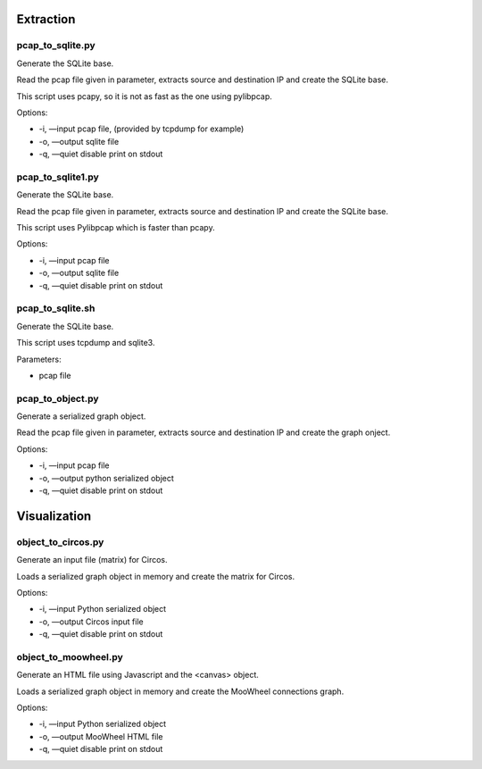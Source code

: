 Extraction
==========

pcap_to_sqlite.py
-----------------

Generate the SQLite base.

Read the pcap file given in parameter, extracts source and destination IP and create the SQLite base.

This script uses pcapy, so it is not as fast as the one using pylibpcap.

Options:

- -i, —input pcap file, (provided by tcpdump for example)
- -o, —output sqlite file
- -q, —quiet disable print on stdout

pcap_to_sqlite1.py
------------------

Generate the SQLite base.

Read the pcap file given in parameter, extracts source and destination IP and create the SQLite base.

This script uses Pylibpcap which is faster than pcapy.

Options:

- -i, —input pcap file
- -o, —output sqlite file
- -q, —quiet disable print on stdout

pcap_to_sqlite.sh
-----------------

Generate the SQLite base.

This script uses tcpdump and sqlite3.

Parameters:

- pcap file


pcap_to_object.py
-----------------

Generate a serialized graph object.

Read the pcap file given in parameter, extracts source and destination IP and create the graph onject.

Options:

- -i, —input pcap file
- -o, —output python serialized object
- -q, —quiet disable print on stdout



Visualization
=============

object_to_circos.py
-------------------

Generate an input file (matrix) for Circos.

Loads a serialized graph object in memory and create the matrix for Circos.

Options:

- -i, —input Python serialized object
- -o, —output Circos input file
- -q, —quiet disable print on stdout

object_to_moowheel.py
---------------------

Generate an HTML file using Javascript and the <canvas> object.

Loads a serialized graph object in memory and create the MooWheel connections graph.

Options:

- -i, —input Python serialized object
- -o, —output MooWheel HTML file
- -q, —quiet disable print on stdout
